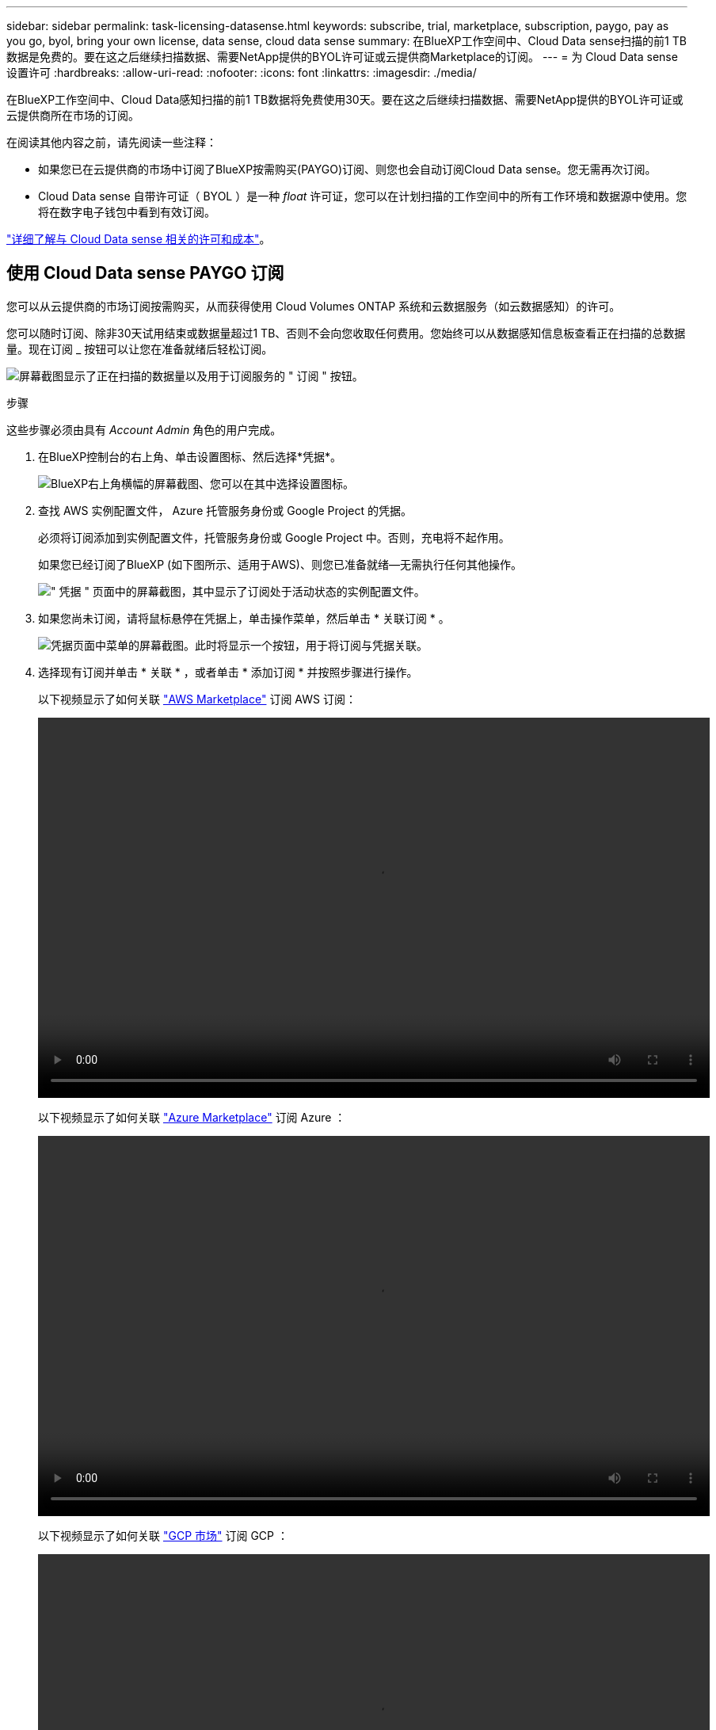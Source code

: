 ---
sidebar: sidebar 
permalink: task-licensing-datasense.html 
keywords: subscribe, trial, marketplace, subscription, paygo, pay as you go, byol, bring your own license, data sense, cloud data sense 
summary: 在BlueXP工作空间中、Cloud Data sense扫描的前1 TB数据是免费的。要在这之后继续扫描数据、需要NetApp提供的BYOL许可证或云提供商Marketplace的订阅。 
---
= 为 Cloud Data sense 设置许可
:hardbreaks:
:allow-uri-read: 
:nofooter: 
:icons: font
:linkattrs: 
:imagesdir: ./media/


[role="lead"]
在BlueXP工作空间中、Cloud Data感知扫描的前1 TB数据将免费使用30天。要在这之后继续扫描数据、需要NetApp提供的BYOL许可证或云提供商所在市场的订阅。

在阅读其他内容之前，请先阅读一些注释：

* 如果您已在云提供商的市场中订阅了BlueXP按需购买(PAYGO)订阅、则您也会自动订阅Cloud Data sense。您无需再次订阅。
* Cloud Data sense 自带许可证（ BYOL ）是一种 _float_ 许可证，您可以在计划扫描的工作空间中的所有工作环境和数据源中使用。您将在数字电子钱包中看到有效订阅。


link:concept-cloud-compliance.html#cost["详细了解与 Cloud Data sense 相关的许可和成本"]。



== 使用 Cloud Data sense PAYGO 订阅

您可以从云提供商的市场订阅按需购买，从而获得使用 Cloud Volumes ONTAP 系统和云数据服务（如云数据感知）的许可。

您可以随时订阅、除非30天试用结束或数据量超过1 TB、否则不会向您收取任何费用。您始终可以从数据感知信息板查看正在扫描的总数据量。现在订阅 _ 按钮可以让您在准备就绪后轻松订阅。

image:screenshot_compliance_subscribe.png["屏幕截图显示了正在扫描的数据量以及用于订阅服务的 \" 订阅 \" 按钮。"]

.步骤
这些步骤必须由具有 _Account Admin_ 角色的用户完成。

. 在BlueXP控制台的右上角、单击设置图标、然后选择*凭据*。
+
image:screenshot_settings_icon.gif["BlueXP右上角横幅的屏幕截图、您可以在其中选择设置图标。"]

. 查找 AWS 实例配置文件， Azure 托管服务身份或 Google Project 的凭据。
+
必须将订阅添加到实例配置文件，托管服务身份或 Google Project 中。否则，充电将不起作用。

+
如果您已经订阅了BlueXP (如下图所示、适用于AWS)、则您已准备就绪—无需执行任何其他操作。

+
image:screenshot_profile_subscription.gif["\" 凭据 \" 页面中的屏幕截图，其中显示了订阅处于活动状态的实例配置文件。"]

. 如果您尚未订阅，请将鼠标悬停在凭据上，单击操作菜单，然后单击 * 关联订阅 * 。
+
image:screenshot_add_subscription.gif["凭据页面中菜单的屏幕截图。此时将显示一个按钮，用于将订阅与凭据关联。"]

. 选择现有订阅并单击 * 关联 * ，或者单击 * 添加订阅 * 并按照步骤进行操作。
+
以下视频显示了如何关联 https://aws.amazon.com/marketplace/pp/prodview-oorxakq6lq7m4?sr=0-8&ref_=beagle&applicationId=AWSMPContessa["AWS Marketplace"^] 订阅 AWS 订阅：

+
video::video_subscribing_aws.mp4[width=848,height=480]
+
以下视频显示了如何关联 https://azuremarketplace.microsoft.com/en-us/marketplace/apps/netapp.cloud-manager?tab=Overview["Azure Marketplace"^] 订阅 Azure ：

+
video::video_subscribing_azure.mp4[width=848,height=480]
+
以下视频显示了如何关联 https://console.cloud.google.com/marketplace/details/netapp-cloudmanager/cloud-manager?supportedpurview=project&rif_reserved["GCP 市场"^] 订阅 GCP ：

+
video::video_subscribing_gcp.mp4[width=848,height=480]




== 使用 Cloud Data sense BYOL 许可证

NetApp 自带许可证的期限为 1 年， 2 年或 3 年。BYOL * 云数据感知 * 许可证是一种 _float_ 许可证，其中总容量由所有 * 工作环境和数据源共享，从而使初始许可和续订变得轻松。

如果您没有 Cloud Data sense 许可证，请联系我们购买一个：

* mailto ： ng-contact-data-sense@netapp.com ？ Subject=Licensing[ 发送电子邮件以购买许可证 ] 。
* 单击BlueXP右下角的聊天图标以申请许可证。


或者，如果您已为 Cloud Volumes ONTAP 取消分配了基于节点的许可证，而您不会使用该许可证，则可以将其转换为具有相同美元等价性和相同到期日期的云数据感知许可证。 https://docs.netapp.com/us-en/cloud-manager-cloud-volumes-ontap/task-manage-node-licenses.html#exchange-unassigned-node-based-licenses["有关详细信息，请访问此处"^]。

您可以使用BlueXP中的"数字电子钱包"页面管理Cloud Data sense BYOL许可证。您可以添加新许可证并更新现有许可证。



=== 获取 Cloud Data sense 许可证文件

购买Cloud Data sense许可证后、您可以通过输入Cloud Data sense序列号和NSS帐户或上传NLF许可证文件在BlueXP中激活此许可证。以下步骤显示了如果您计划使用此方法，如何获取 NLF 许可证文件。

如果您已在无法访问Internet的内部站点中的主机上部署Cloud Data sense、则需要从已连接Internet的系统获取许可证文件。使用序列号和 NSS 帐户激活许可证不适用于非公开站点安装。

.步骤
. 登录到 https://mysupport.netapp.com["NetApp 支持站点"^] 然后单击 * 系统 > 软件许可证 * 。
. 输入 Cloud Data sense 许可证序列号。
+
image:screenshot_cloud_tiering_license_step1.gif["按序列号搜索后显示许可证表的屏幕截图。"]

. 在 * 许可证密钥 * 下，单击 * 获取 NetApp 许可证文件 * 。
. 输入您的BlueXP帐户ID (在支持站点上称为租户ID)、然后单击*提交*下载许可证文件。
+
image:screenshot_cloud_tiering_license_step2.gif["屏幕截图显示了获取许可证对话框，您可以在其中输入租户 ID ，然后单击提交下载许可证文件。"]

+
您可以通过从BlueXP顶部选择*帐户*下拉列表、然后单击您的帐户旁边的*管理帐户*来查找您的BlueXP帐户ID。您的帐户 ID 位于概述选项卡中。





=== 将 Cloud Data sense BYOL 许可证添加到您的帐户中

在为您的BlueXP帐户购买Cloud Data sense许可证后、您需要将此许可证添加到BlueXP才能使用Data sense服务。

.步骤
. 从BlueXP菜单中、单击*监管>数字电子钱包*、然后选择*数据服务许可证*选项卡。
. 单击 * 添加许可证 * 。
. 在 _Add License_ 对话框中，输入许可证信息并单击 * 添加许可证 * ：
+
** 如果您拥有数据感知许可证序列号并知道您的 NSS 帐户，请选择 * 输入序列号 * 选项并输入该信息。
+
如果下拉列表中没有您的 NetApp 支持站点帐户， https://docs.netapp.com/us-en/cloud-manager-setup-admin/task-adding-nss-accounts.html["将NSS帐户添加到BlueXP"^]。

** 如果您有数据感知许可证文件（安装在非公开站点时需要），请选择 * 上传许可证文件 * 选项，然后按照提示附加该文件。
+
image:screenshot_services_license_add.png["显示用于添加 Cloud Data sense BYOL 许可证的页面的屏幕截图。"]





.结果
BlueXP会添加许可证、以便您的Cloud Data sense服务处于活动状态。



=== 更新 Cloud Data sense BYOL 许可证

如果您的许可期限即将到期，或者您的许可容量即将达到限制，您将在 Cloud Data sense 中收到通知。

image:screenshot_services_license_expire_cc1.png["在 Cloud Data sense 页面中显示即将到期许可证的屏幕截图。"]

此状态也会显示在数字电子钱包中。

image:screenshot_services_license_expire_cc2.png["在 \" 数字电子钱包 \" 页面中显示即将到期许可证的屏幕截图。"]

您可以在 Cloud Data sense 许可证到期之前对其进行更新，以便访问扫描数据的能力不会中断。

.步骤
. 单击BlueXP右下角的聊天图标、请求延长您的期限或为特定序列号申请Cloud Data sense许可证的额外容量。您也可以发送电子邮件至： ng-contact-data-sense@netapp.com ？ Subject=Licensing[ 发送电子邮件以请求更新您的许可证 ] 。
+
在您为许可证付费并将其注册到NetApp 支持站点 后、BlueXP会自动在数字电子钱包中更新许可证、并且数据服务许可证页面将在5到10分钟内反映此更改。

. 如果BlueXP无法自动更新许可证(例如、安装在非公开站点时)、则需要手动上传许可证文件。
+
.. 您可以 <<获取 Cloud Data sense 许可证文件,从 NetApp 支持站点获取许可证文件>>。
.. 在数字电子邮件页面的 _Data Services Licenses_ 选项卡中，单击 image:screenshot_horizontal_more_button.gif["更多图标"] 对于要更新的服务序列号，请单击 * 更新许可证 * 。
+
image:screenshot_services_license_update.png["选择特定服务的更新许可证按钮的屏幕截图。"]

.. 在 _Update License_ 页面中，上传许可证文件并单击 * 更新许可证 * 。




.结果
BlueXP会更新许可证、以使您的Cloud Data sense服务继续处于活动状态。



=== BYOL 许可证注意事项

使用Cloud Data sense BYOL许可证时、当您正在扫描的所有数据的大小接近容量限制或接近许可证到期日期时、BlueXP会在Data sense UI和数字电子钱包UI中显示警告。您会收到以下警告：

* 扫描的数据量达到许可容量的 80% 时，再次达到限制时
* 许可证到期前 30 天，许可证到期后再次


如果您看到这些警告、请使用BlueXP界面右下角的聊天图标续订许可证。

如果您的许可证到期或已达到BYOL限制、则Data sense将继续运行、但对信息板的访问将被阻止、因此您无法查看有关任何已扫描数据的信息。如果您希望减少要扫描的卷数量，从而可能使容量使用量低于许可证限制，则只能使用 _Configuration_ 页面。

续订BYOL许可证后、BlueXP会自动更新Digital Wallet中的许可证、并提供对所有信息板的完全访问权限。如果BlueXP无法通过安全Internet连接访问此许可证文件(例如、安装在非公开站点时)、您可以自行获取此文件并手动将其上传到BlueXP。有关说明，请参见 <<更新 Cloud Data sense BYOL 许可证,如何更新 Cloud Data sense 许可证>>。


NOTE: 如果您正在使用的帐户同时具有 BYOL 许可证和 PAYGO 订阅，则在 BYOL 许可证到期后， Data sense _will not_ 将转移到 PAYGO 订阅。您必须续订 BYOL 许可证。
